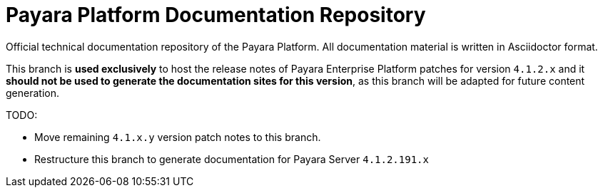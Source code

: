 = Payara Platform Documentation Repository

Official technical documentation repository of the Payara Platform. All documentation material is written in Asciidoctor format.

This branch is *used exclusively* to host the release notes of Payara Enterprise Platform patches for version `4.1.2.x` and it *should not be used to generate the documentation sites for this version*, as this branch will be adapted for future content generation.

TODO:

* Move remaining `4.1.x.y` version patch notes to this branch.
* Restructure this branch to generate documentation for Payara Server `4.1.2.191.x`

